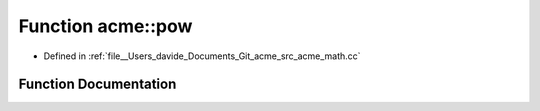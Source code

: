 .. _exhale_function_namespaceacme_1aca89904f979589d813ea4f8b26a8ba40:

Function acme::pow
==================

- Defined in :ref:`file__Users_davide_Documents_Git_acme_src_acme_math.cc`


Function Documentation
----------------------


.. doxygenfunction:: acme::pow(real_type, real_type)
